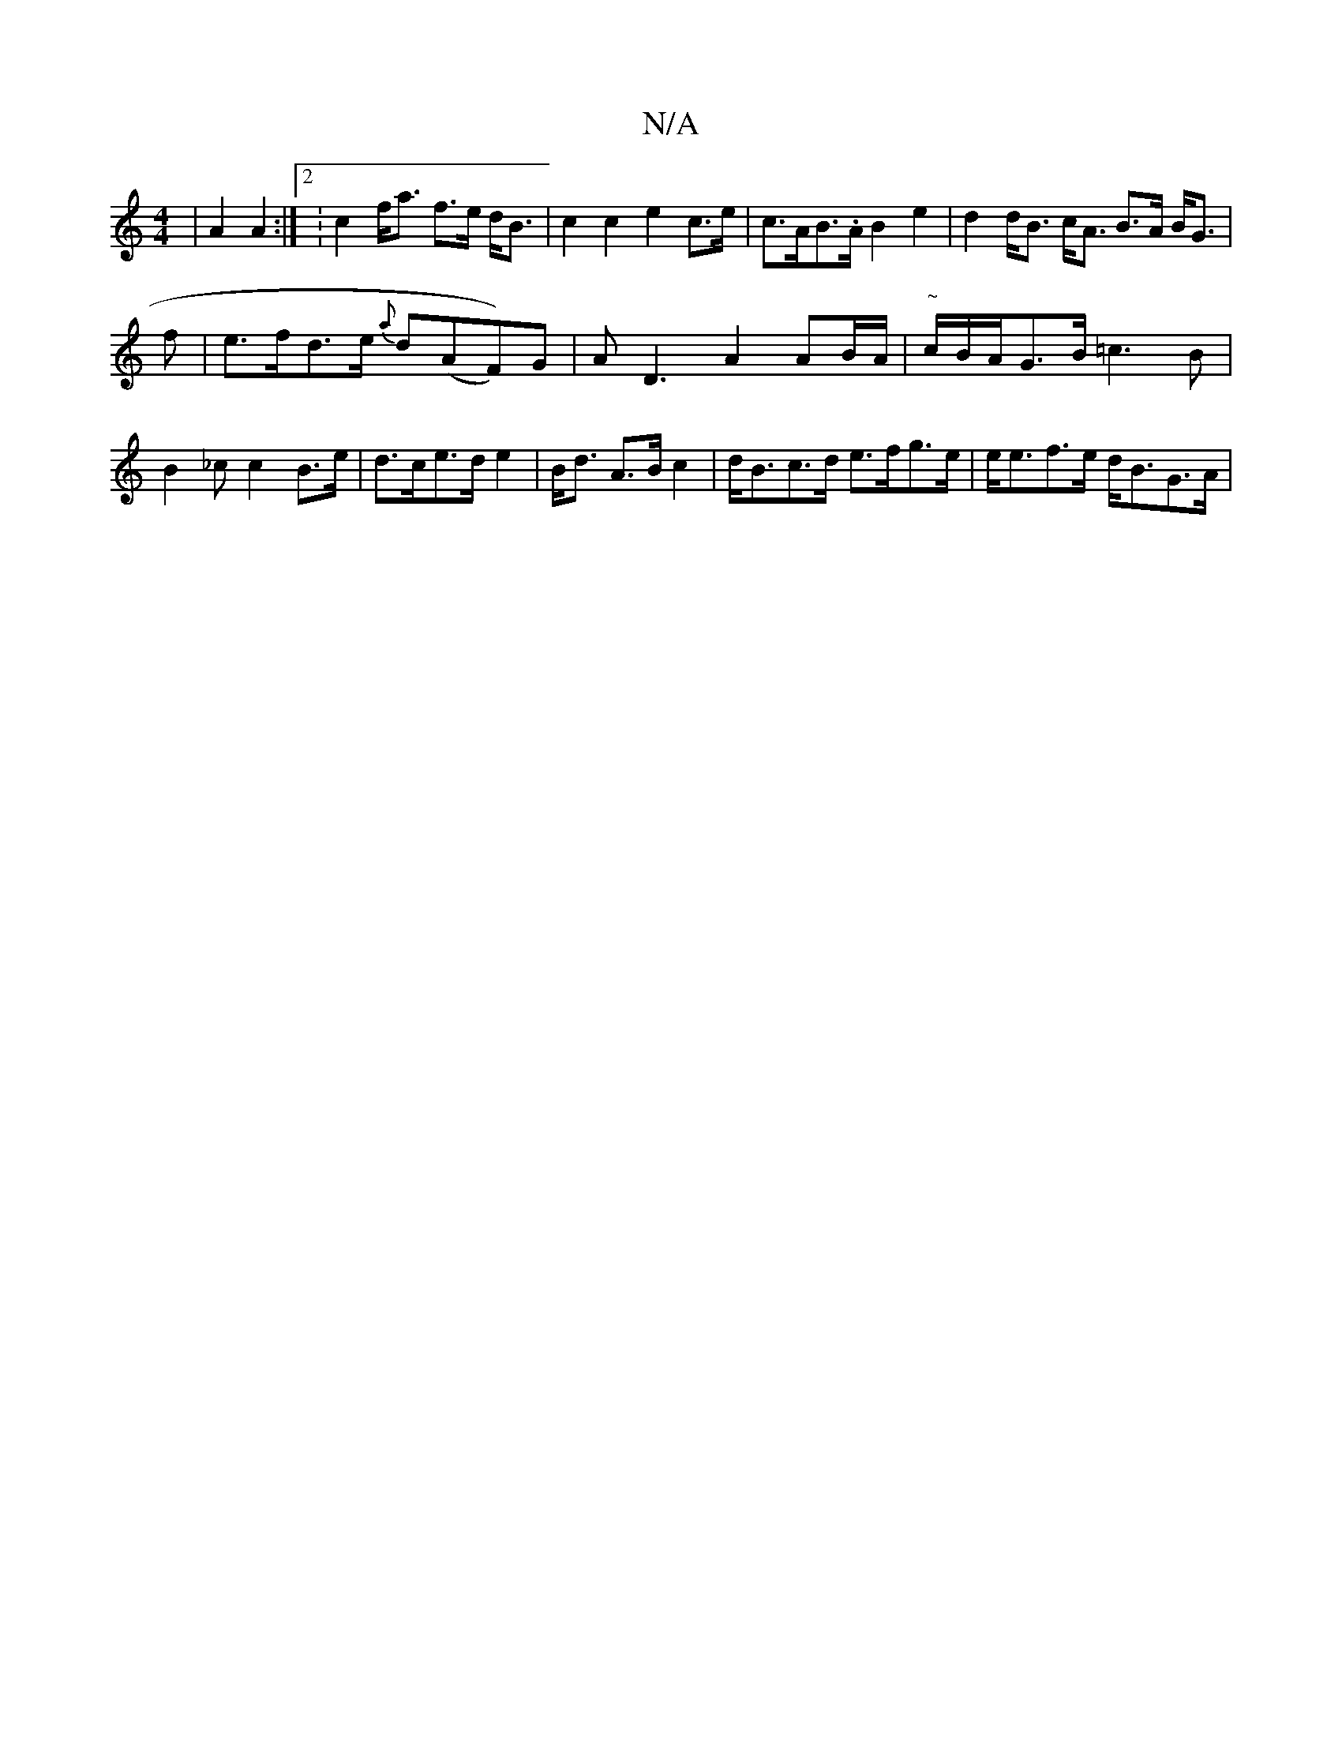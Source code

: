 X:1
T:N/A
M:4/4
R:N/A
K:Cmajor
 | A2 A2 :|[2: c2 f<a f>e d<B | c2 c2 e2c>e|c>AB>.A B2e2|d2d<B c<A B>A B<G|[M:2/8:|
f |e>fd>e {a}d(AF))G|AD3 A2 AB/A/ | "~"c/B/A/G>B =c2>B2|B2_cc2 B>e|d>ce>d e2|B<d A>B c2|d<Bc>d e>fg>e|e<ef>e d<BG>A|